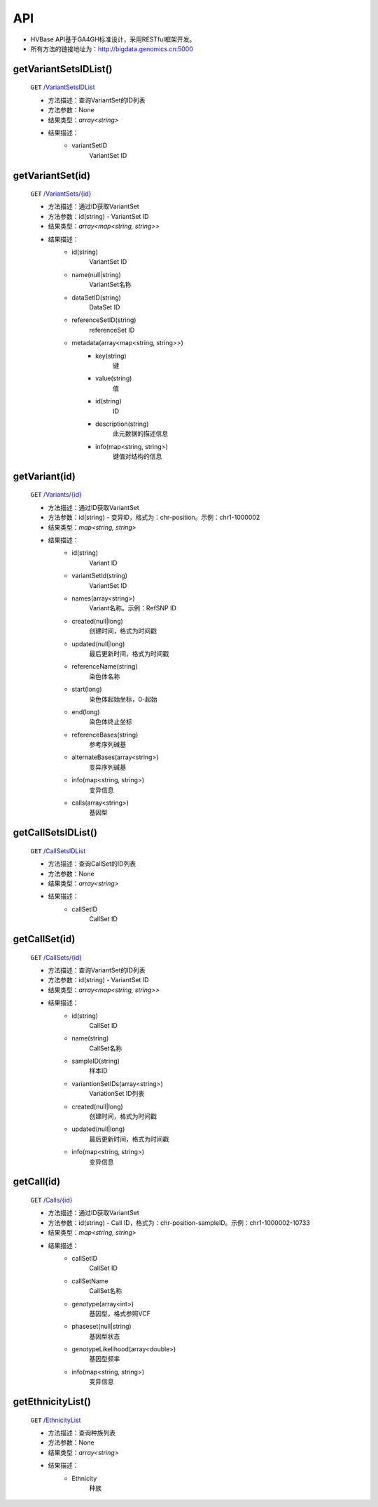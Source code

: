 API
===============
* HVBase API基于GA4GH标准设计，采用RESTful框架开发。

* 所有方法的链接地址为：http://bigdata.genomics.cn:5000
    
getVariantSetsIDList()
-----------------------
    ``GET`` `/VariantSetsIDList <http://bigdata.genomics.cn:5000/VariantSetsIDList>`_
    
    - 方法描述：查询VariantSet的ID列表
    - 方法参数：None
    - 结果类型：*array<string>*
    - 结果描述：
        - variantSetID
            VariantSet ID
    
getVariantSet(id)
-----------------------
    ``GET`` `/VariantSets/{id} <http://bigdata.genomics.cn:5000/VariantSets>`_
    
    - 方法描述：通过ID获取VariantSet
    - 方法参数：id(string) - VariantSet ID
    - 结果类型：*array<map<string, string>>*
    - 结果描述：
        - id(string)
            VariantSet ID
        - name(null|string)
            VariantSet名称
        - dataSetID(string)
            DataSet ID
        - referenceSetID(string)
            referenceSet ID
        - metadata(array<map<string, string>>)
            - key(string)
                键
            - value(string)
                值
            - id(string)
                ID
            - description(string)
                此元数据的描述信息
            - info(map<string, string>)
                键值对结构的信息
                
        
getVariant(id)
-----------------------
    ``GET`` `/Variants/{id} <http://bigdata.genomics.cn:5000/Variants>`_
    
    - 方法描述：通过ID获取VariantSet
    - 方法参数：id(string) - 变异ID，格式为：chr-position。示例：chr1-1000002
    - 结果类型：*map<string, string>*
    - 结果描述：
        - id(string)
            Variant ID
        - variantSetId(string)
            VariantSet ID
        - names(array<string>)
            Variant名称。示例：RefSNP ID
        - created(null|long)
            创建时间，格式为时间戳
        - updated(null|long)
            最后更新时间，格式为时间戳
        - referenceName(string)
            染色体名称
        - start(long)
            染色体起始坐标，0-起始
        - end(long)
            染色体终止坐标
        - referenceBases(string)
            参考序列碱基
        - alternateBases(array<string>)
            变异序列碱基
        - info(map<string, string>)
            变异信息
        - calls(array<string>)
            基因型
        
        
getCallSetsIDList()
-----------------------
    ``GET`` `/CallSetsIDList <http://bigdata.genomics.cn:5000/CallSetsIDList>`_
    
    - 方法描述：查询CallSet的ID列表
    - 方法参数：None
    - 结果类型：*array<string>*
    - 结果描述：
        - callSetID
            CallSet ID
            
getCallSet(id)
-----------------------
    ``GET`` `/CallSets/{id} <http://bigdata.genomics.cn:5000/CallSets>`_
    
    - 方法描述：查询VariantSet的ID列表
    - 方法参数：id(string) - VariantSet ID
    - 结果类型：*array<map<string, string>>*
    - 结果描述：
        - id(string)
            CallSet ID
        - name(string)
            CallSet名称
        - sampleID(string)
            样本ID
        - variantionSetIDs(array<string>)
            VariationSet ID列表
        - created(null|long)
            创建时间，格式为时间戳
        - updated(null|long)
            最后更新时间，格式为时间戳
        - info(map<string, string>)
            变异信息
    
getCall(id)
-----------------------
    ``GET`` `/Calls/{id} <http://bigdata.genomics.cn:5000/Calls>`_
    
    - 方法描述：通过ID获取VariantSet
    - 方法参数：id(string) - Call ID，格式为：chr-position-sampleID。示例：chr1-1000002-10733
    - 结果类型：*map<string, string>*
    - 结果描述：
        - callSetID
            CallSet ID
        - callSetName
            CallSet名称
        - genotype(array<int>)
            基因型，格式参照VCF
        - phaseset(null|string)
            基因型状态
        - genotypeLikelihood(array<double>)
            基因型频率
        - info(map<string, string>)
            变异信息
    
getEthnicityList()
-----------------------
    ``GET`` `/EthnicityList <http://bigdata.genomics.cn:5000/EthnicityList>`_
    
    - 方法描述：查询种族列表
    - 方法参数：None
    - 结果类型：*array<string>*
    - 结果描述：
        - Ethnicity
            种族
    
        

        
        